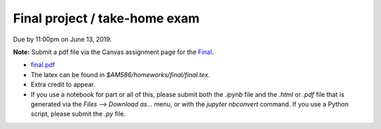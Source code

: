 

.. _homeworkfinal:

=============================================================
Final project / take-home exam
=============================================================


Due by 11:00pm on June 13, 2019.

**Note:** Submit a pdf file via the Canvas assignment page for the
`Final <https://canvas.uw.edu/courses/1271892/assignments/4833214>`_.

- `final.pdf <_static/final.pdf>`_

- The latex can be found in `$AM586/homeworks/final/final.tex`. 

- Extra credit to appear.

- If you use a notebook for part or all of this, please submit both the `.ipynb`
  file and the `.html` or `.pdf` file that is generated via the `Files --> Download
  as...` menu, or with the `jupyter nbconvert` command.   
  If you use a Python script, please submit the `.py` file.
